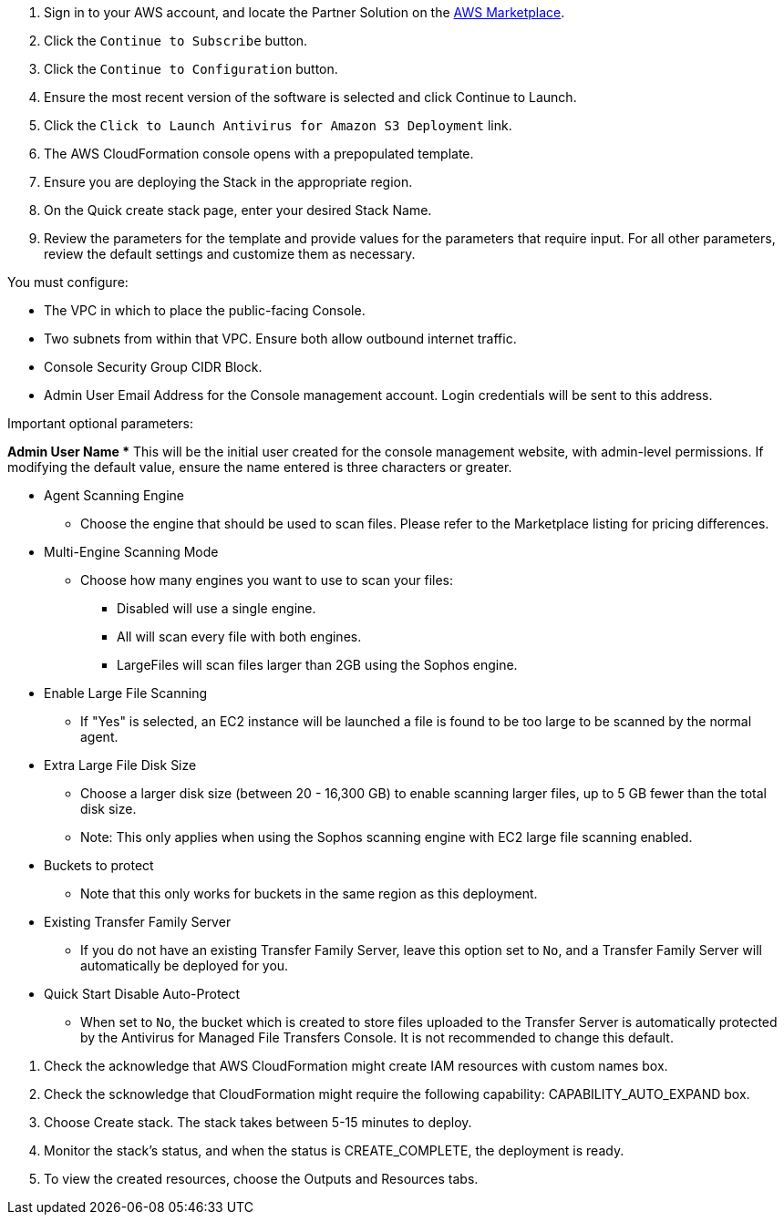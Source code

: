 . Sign in to your AWS account, and locate the Partner Solution on the https://aws.amazon.com/marketplace/pp/prodview-s56hvqbcyj5qe[AWS Marketplace].
. Click the `Continue to Subscribe` button.
. Click the `Continue to Configuration` button.
. Ensure the most recent version of the software is selected and click Continue to Launch.
. Click the `Click to Launch Antivirus for Amazon S3 Deployment` link.
. The AWS CloudFormation console opens with a prepopulated template.
. Ensure you are deploying the Stack in the appropriate region.
. On the Quick create stack page, enter your desired Stack Name. 
. Review the parameters for the template and provide values for the parameters that require input. For all other parameters, review the default settings and customize them as necessary. 

[.info]
====
You must configure:
  
* The VPC in which to place the public-facing Console.
* Two subnets from within that VPC.  Ensure both allow outbound internet traffic.
* Console Security Group CIDR Block.
* Admin User Email Address for the Console management account.  Login credentials will be sent to this address.

Important optional parameters:
  
*Admin User Name
** This will be the initial user created for the console management website, with admin-level permissions.  If modifying the default value, ensure the name entered is three characters or greater.

* Agent Scanning Engine
** Choose the engine that should be used to scan files.  Please refer to the Marketplace listing for pricing differences.

* Multi-Engine Scanning Mode
** Choose how many engines you want to use to scan your files:
*** Disabled will use a single engine.
*** All will scan every file with both engines.
*** LargeFiles will scan files larger than 2GB using the Sophos engine.

* Enable Large File Scanning
** If "Yes" is selected, an EC2 instance will be launched a file is found to be too large to be scanned by the normal agent.

* Extra Large File Disk Size
** Choose a larger disk size (between 20 - 16,300 GB) to enable scanning larger files, up to 5 GB fewer than the total disk size. 
** Note: This only applies when using the Sophos scanning engine with EC2 large file scanning enabled.

* Buckets to protect
** Note that this only works for buckets in the same region as this deployment.

* Existing Transfer Family Server
** If you do not have an existing Transfer Family Server, leave this option set to `No`, and a Transfer Family Server will automatically be deployed for you.

* Quick Start Disable Auto-Protect
** When set to `No`, the bucket which is created to store files uploaded to the Transfer Server is automatically protected by the Antivirus for Managed File Transfers Console. It is not recommended to change this default.
====
  
. Check the acknowledge that AWS CloudFormation might create IAM resources with custom names box.
. Check the scknowledge that CloudFormation might require the following capability: CAPABILITY_AUTO_EXPAND box.
. Choose Create stack. The stack takes between 5-15 minutes to deploy.
. Monitor the stack's status, and when the status is CREATE_COMPLETE, the deployment is ready.
. To view the created resources, choose the Outputs and Resources tabs.
